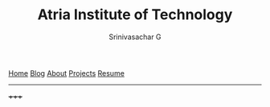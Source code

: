 #+TITLE: Atria Institute of Technology
#+AUTHOR: Srinivasachar G
#+EMAIL: gsrinivasachar@gmail.com
#+DATE:
#+OPTIONS: num:t toc:t whn:nil
[[https://srinivasacharg.github.io/twbs/index.html][Home]] [[https://srinivasacharg.github.io/twbs/blog.html][Blog]] [[https://srinivasacharg.github.io/twbs/about.html][About]] [[https://srinivasacharg.github.io/twbs/][Projects]] [[https://srinivasacharg.github.io/twbs/resume.html][Resume]]

-----
+++++



